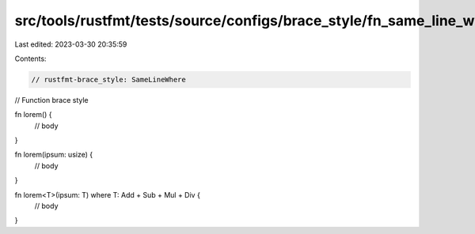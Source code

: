 src/tools/rustfmt/tests/source/configs/brace_style/fn_same_line_where.rs
========================================================================

Last edited: 2023-03-30 20:35:59

Contents:

.. code-block:: rs

    // rustfmt-brace_style: SameLineWhere
// Function brace style

fn lorem() {
    // body
}

fn lorem(ipsum: usize) {
    // body
}

fn lorem<T>(ipsum: T) where T: Add + Sub + Mul + Div {
    // body
}


